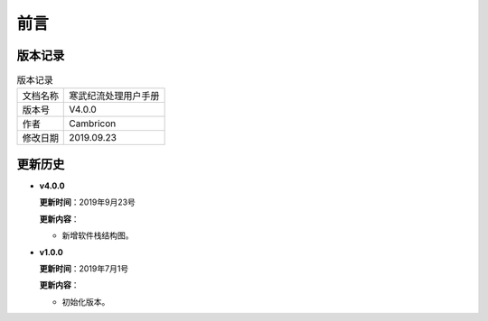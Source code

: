 .. version 

前言
=========

版本记录
-------------------------------------------

.. table:: 版本记录

	+-----------------+--------------------------------------------------------------+
	| 文档名称        |               寒武纪流处理用户手册                           |
	+-----------------+--------------------------------------------------------------+
	| 版本号          |                     V4.0.0                                   |
	+-----------------+--------------------------------------------------------------+
	| 作者            |                   Cambricon                                  | 
	+-----------------+--------------------------------------------------------------+
	| 修改日期        |                   2019.09.23                                 |
	+-----------------+--------------------------------------------------------------+
	
更新历史
-------------------------------------------

* **v4.0.0**

  **更新时间**：2019年9月23号
  
  **更新内容**：
  
  -  新增软件栈结构图。 

* **v1.0.0**

  **更新时间**：2019年7月1号
  
  **更新内容**：
  
  -  初始化版本。
